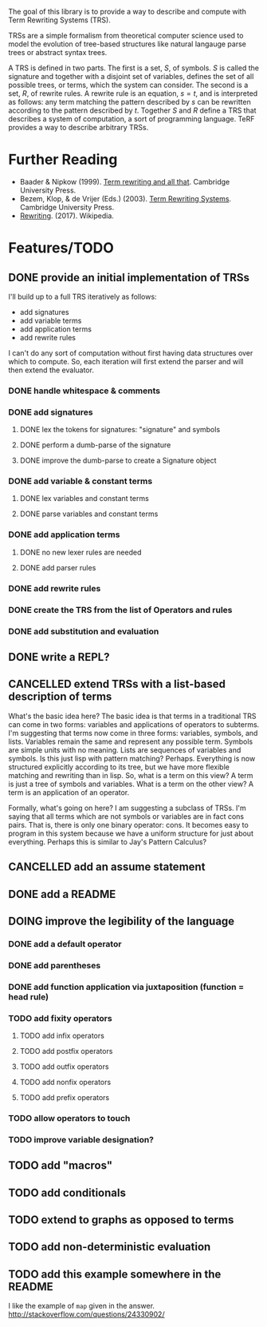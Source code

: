 The goal of this library is to provide a way to describe and compute with Term Rewriting Systems (TRS).

TRSs are a simple formalism from theoretical computer science used to model the evolution of tree-based structures like natural langauge parse trees or abstract syntax trees.

A TRS is defined in two parts. The first is a set, $S$, of symbols. $S$ is called the signature and together with a disjoint set of variables, defines the set of all possible trees, or terms, which the system can consider. The second is a set, $R$, of rewrite rules. A rewrite rule is an equation, $s = t$, and is interpreted as follows: any term matching the pattern described by $s$ can be rewritten according to the pattern described by $t$. Together $S$ and $R$ define a TRS that describes a system of computation, a sort of programming language. TeRF provides a way to describe arbitrary TRSs.

* Further Reading

- Baader & Nipkow (1999). [[http://www.cambridge.org/us/academic/subjects/computer-science/programming-languages-and-applied-logic/term-rewriting-and-all?format=PB&isbn=9780521779203][Term rewriting and all that]]. Cambridge University Press.
- Bezem, Klop, & de Vrijer (Eds.) (2003). [[http://www.cambridge.org/us/academic/subjects/computer-science/programming-languages-and-applied-logic/term-rewriting-systems?format=HB&isbn=9780521391153][Term Rewriting Systems]]. Cambridge University Press.
- [[https://en.wikipedia.org/wiki/Rewriting][Rewriting]]. (2017). Wikipedia.

* Features/TODO
** DONE provide an initial implementation of TRSs
:LOGBOOK:
- State "DONE"       from "DOING"      [2017-04-12 Wed 10:53]
- Note taken on [2017-04-10 Mon 09:19] \\
  I took a bit more time to look at [[https://github.com/mathics/Mathics/][Mathics]] this morning. It is an attempt to implement the [[http://www.wolfram.com/language/][Wolfram Language]] in Python. At the core of it is an already established syntax for writing TRSs. It's got significantly more developmental momentum than anything I might try to build for now. The two questions I need to answer, though, are what work would I need to do if I adopted Mathics, and what would I need to do if I built everything myself?
  
  If I adopt Mathics:
  1. I need to figure out how to strip its power down. That is, I don't think I would initially want the full power of strings and numbers. I would just want the symbols. This would probably be pretty tricky, as the language is built around the availability of both strings and numbers.
  2. I need to figure out how to represent Mathics statements as a TRS, as a collection of rules and symbols. This is probably being done somewhere in the system as the environment is formed and updated, but I'd need to find a way to get access to that environment.
  3. I already have a great deal of the primitive knowledge I might want, though it may not be implemented in the way I might want it implemented
  
  
  If I build everything myself:
  1. I need to implement unification
  2. I need to implement substitution
  3. I need to decide on the syntax I'll use
  4. I have more control
  5. I need to implement all the background kowledge I want to use
- State "DOING"      from "TODO"       [2017-04-10 Mon 09:19]
:END:
I'll build up to a full TRS iteratively as follows:
- add signatures
- add variable terms
- add application terms
- add rewrite rules

I can't do any sort of computation without first having data structures over which to compute. So, each iteration will first extend the parser and will then extend the evaluator.

*** DONE handle whitespace & comments
:LOGBOOK:
- State "DONE"       from "DOING"      [2017-04-06 Thu 14:04] \\
  I'm getting my feet wet and figuring out how to do this sort of work in Python, so this was a good place to start.
- State "DOING"      from "TODO"       [2017-04-06 Thu 13:30] \\
  I'll just do this first to get the basic structure set
:END:
*** DONE add signatures
:LOGBOOK:
- State "DONE"       from "DOING"      [2017-04-07 Fri 11:44]
- State "DOING"      from "TODO"       [2017-04-07 Fri 09:37]
:END:
**** DONE lex the tokens for signatures: "signature" and symbols
:LOGBOOK:
- State "DONE"       from "TODO"       [2017-04-07 Fri 09:39] \\
  This was simple to achieve, and something I did yesterday.
:END:
**** DONE perform a dumb-parse of the signature
:LOGBOOK:
- Note taken on [2017-04-07 Fri 09:52] \\
  Also, I just realized that while long-term, I'd like to be able to pick apart operators and variables syntactically, we can't do that yet because we can't represent terms. But, we can also get rid of the "signature" keyword. We can instead focus on just picking out individual symbols and adding them to the signature. This will require, however, that I figure out how to separate operators from variables syntactically. I can do that in one of two ways. I can introduce a keyword like "signature", which I would prefer not to do, as it requires the clunky idiom of declaring a symbol before using it. This may be premature optimization, though, so let's stick with the simple thing of just declaring operators explicitly.
- State "DONE"       from "TODO"       [2017-04-07 Fri 09:39] \\
  This was also simple to achieve. I'm now able to collect something that looks like the following:
  
  [('signature', ['<sym1>', '<sym2>',..., '<symN>'])]
  
  This is nice; it allows me to create the signature across multiple lines. That is, I could create something like the following:
  
  [('signature', ['<sym1>', '<sym2>',..., '<symM>']),
   ('signature', ['<symM+1>', '<symM+2>',..., '<symM+N>'])]
  
  What I ultimately want to produce, however, isn't a list of multiple signatures, but a single TRS. So, I need to find a way to insert take the knowledge, as I collect it, and transform it into a TRS. Right now, my TRS should only have the signature. So, the goal here is to produce a single signature as the result.
:END:
**** DONE improve the dumb-parse to create a Signature object
:LOGBOOK:
- State "DONE"       from "TODO"       [2017-04-07 Fri 11:44]
:END:
*** DONE add variable & constant terms
:LOGBOOK:
- State "DONE"       from "TODO"       [2017-04-07 Fri 14:15]
:END:
**** DONE lex variables and constant terms
:LOGBOOK:
- State "DONE"       from "TODO"       [2017-04-07 Fri 13:12] \\
  This was simple to do. Variables and constants are just symbols. All I needed to add were a few brackets in case cosntant terms were treated as operators applied to nothing.
:END:
**** DONE parse variables and constant terms
:LOGBOOK:
- State "DONE"       from "TODO"       [2017-04-07 Fri 13:13] \\
  The entire parse has to be done in stages. That is, we can determine the rough role of each line (e.g. add to the signature, add a rewrite rule, give a term to evaluate), but we can't determine its precise role until considering the rest of the program space. That is, we have to to build up the program incrementally. ~load_source~ should probably do that work rather than the parser iself.
:END:
*** DONE add application terms
:LOGBOOK:
- State "DONE"       from "TODO"       [2017-04-07 Fri 14:34]
:END:
**** DONE no new lexer rules are needed
:LOGBOOK:
- State "DONE"       from "TODO"       [2017-04-07 Fri 14:32] \\
  Yay!
:END:
**** DONE add parser rules
:LOGBOOK:
- State "DONE"       from "TODO"       [2017-04-07 Fri 14:32] \\
  These were pretty straightforward, though who knows if the parser is really any good. What's going to be more interesting is step immediately following parsing, where we start building the TRS and then evaluating it.
:END:
*** DONE add rewrite rules
:LOGBOOK:
- State "DONE"       from "TODO"       [2017-04-07 Fri 14:47] \\
  This was again pretty simple. It took me a while to get rolling today, but now that I'm going, I'm making good progress.
:END:
*** DONE create the TRS from the list of Operators and rules
:LOGBOOK:
- State "DONE"       from "TODO"       [2017-04-12 Wed 10:53]
:END:
*** DONE add substitution and evaluation
:LOGBOOK:
- State "DONE"       from "TODO"       [2017-04-12 Wed 10:53]
:END:
** DONE write a REPL?
:LOGBOOK:
- State "DONE"       from "TODO"       [2017-04-13 Thu 15:19] \\
  It only took a couple hours to implement something simple.
- Note taken on [2017-04-13 Thu 12:01] \\
  The sorts of evaluation you'd do in a REPL are different from what you might do in batch mode. In batch mode, you'd want to eat up all the operators, then all the rules, and finally the terms themselves. In REPL mode, you want to eat up each statement one at a time and modify your environment/TRS accordingly.
:END:
** CANCELLED extend TRSs with a list-based description of terms
:LOGBOOK:
- State "CANCELLED"  from "TODO"       [2017-04-19 Wed 08:39] \\
  The original motivation here was to make it easier to write statements like "S x_ y_ z_" and have them interpreted as "(((S x_) y_) z_)". Adding the default "." operator makes this particular extension unnecessary. So, by tweaking the parser a bit, I found a way to avoid an arduous theoretical extension and stick with the basic TRS formalism.
- Note taken on [2017-04-13 Thu 15:58] \\
  One way I could do something like this is to assume a hidden operator "." which binds items together into trees unless told to do something otherwise.
- State "TODO"       from "DOING"      [2017-04-13 Thu 12:48]
- State "DOING"      from "TODO"       [2017-04-13 Thu 12:20]
:END:
What's the basic idea here? The basic idea is that terms in a traditional TRS can come in two forms: variables and applications of operators to subterms. I'm suggesting that terms now come in three forms: variables, symbols, and lists. Variables remain the same and represent any possible term. Symbols are simple units with no meaning. Lists are sequences of variables and symbols. Is this just lisp with pattern matching? Perhaps. Everything is now structured explicitly according to its tree, but we have more flexible matching and rewriting than in lisp. So, what is a term on this view? A term is just a tree of symbols and variables. What is a term on the other view? A term is an application of an operator.

Formally, what's going on here? I am suggesting a subclass of TRSs. I'm saying that all terms which are not symbols or variables are in fact cons pairs. That is, there is only one binary operator: cons. It becomes easy to program in this system because we have a uniform structure for just about everything. Perhaps this is similar to Jay's Pattern Calculus?
** CANCELLED add an assume statement
:LOGBOOK:
- State "CANCELLED"  from "TODO"       [2017-04-19 Wed 08:41] \\
  This became unnecessary when we decided to interpret whitespace as the repeated application of the binary '.' operator.
- Note taken on [2017-04-13 Thu 15:26] \\
  the idea here would be to add a statement that would allow you to assert some initial assumption about how to interpret white space. In functional programming languages, whitespace is treated as function application, for example.
:END:
** DONE add a README
:LOGBOOK:
- State "DONE"       from "TODO"       [2017-04-19 Wed 08:59] \\
  This is the README!
:END:
** DOING improve the legibility of the language
:LOGBOOK:
- State "DOING"      from "TODO"       [2017-04-19 Wed 08:41]
- Note taken on [2017-04-13 Thu 08:08] \\
  Currently, I have to write Peano addition as follows:
  
  +[0 y_] -> y_
  +[ s[x_] y_ ] -> s[ +[x_ y_] ]
  
  And, I have to write SK logic as follows:
  
  .[.[.[S x_] y_] z_] -> .[.[x_ z_] .[y_ z_]]
  .[.[K x_] y_] -> x_
  
  It would be nice to write these as:
  
  0+y = y
  (s x) + y = s (x+y)
  
  or:
  
  0+y = y
  !x! + y = !x+y!
  
  or even:
  
  0+y = y
  x'+y = (x+y)'
  
  and:
  
  S x y z = x z (y z)
  K x y = x
  
  What do I need to be able to do that?
  
  1. I need operators of various fixity (infix, prefix, postfix, outfix, nonfix). ~+~ is written above as an infix operator, ~! !~ as outfix operators, ~0~ as a nonfix operator, ~'~ as a postfix operator, and ~s~, ~S~, and ~K~ as prefix operators.
  
  2. I need parentheses to be able to explicitly group operations. I actually don't need these until I add the various *fix operators. Before I add them, the tree structure is explicit. If I forced the declaration of every operator, would I still need them? I do if I want partial application.
  
  3. I need to convert everything to a curried operation. This is perhaps the most controversial change to me for two reasons. First, it now becomes impossible to declare a function of arity 3. All operators are arity 0 or arity 1, except one privileged operator of arity 2: application. The odd thing to me there is that I can imagine scenarios in which this forces me to add an operator I don't actually need. Look at my original definition of Peano addition above. There is no application operator there. I just use ~+~ and ~s~ directly. I could model that system as:
  
     .[.[+ 0] y_] = y
     .[.[+ .[s x_]] y] = .[s.[.[+ x_] y_]]
  
     but that is cumbersome. It would be nice to be able to separate cases with application from those without using something like the following:
  
     # with application
     x_ y_ : .[x_ y_]
     + 0 y = y
     + (s x) y = s (+ x y)
  
     # without application
     0 + y = y
     x' + y = (x+y)'
  
     # without application 2
     +[0 y_] = y_
     +[s[x_] y_] = s[ +[x_ y_]]
  
     What's going on here? In the "with application" case, I defined a macro. What I wanted in my head was to define a rule which would apply to terms in the rules as well as to terms I would apply. It would become part of the interpreter for terms. So, if I want to add the ability to make application implicit, I need to alter the interpreter by adding macros. That would work how? It would work by adding a meta-TRS which applies to terms before being interpreted by the object TRS. How do I differentiate object-rules and meta-rules? Let's do it with a colon.
  
     In that case, SK logic becomes:
     x_ y_ : .[x_ y_]
     S x_ y_ z_ = x_ z_ (y_ z_)
     K x_ y_ = x_
  
  4. I need to allow function application via juxtaposition rather than via explicit application. See the solution I worked out just above in 3. I can do it via a macro in the cases where I want to use it.
  
  5. Do I want to rearrange how I represent terms?
  
     Hmm... An odd idea here. What if I said that I didn't need to interpret ~+ 0 y~ as a single term but as a list of terms? That is, ~+ 0 y~ would be viewed internally as ~[+ 0 y]~, ~+ (s x) y~ as ~[+ [s x] y]~ and so on. In this case, there's no content in the root to the tree. Instead, the root is just what relates the branches to one another.
  
     In that case, I have these kinds of terms:
     - variables
     - applications
     - lists
  
     I don't know about this idea. It seems interesting, but also dangerous. It's something that doesn't match the definition of TRSs that everyone else uses.
  
  6. I need to change how variables are designated.
  
  7. I need to alter parsing so that operators can touch one another.
:END:
*** DONE add a default operator
:LOGBOOK:
- State "DONE"       from "TODO"       [2017-04-19 Wed 08:35] \\
  Spaces between terms are interpreted as the application of a default binary operator '.'.
:END:
*** DONE add parentheses
:LOGBOOK:
- State "DONE"       from "TODO"       [2017-04-19 Wed 08:36] \\
  We now have parentheses to mark subterms.
:END:
*** DONE add function application via juxtaposition (function = head rule)
:LOGBOOK:
- State "DONE"       from "TODO"       [2017-04-19 Wed 08:37] \\
  This can be achieved by using the default operator to represent application. The default operator can be used to represent any binary operator, however. It isn't required to be application. It also doesn't need to be used at all. You could be completely explicit about the operators you use. Function application just happens to be pretty common.
:END:
*** TODO add fixity operators
**** TODO add infix operators
**** TODO add postfix operators
**** TODO add outfix operators
**** TODO add nonfix operators
**** TODO add prefix operators
*** TODO allow operators to touch
*** TODO improve variable designation?
** TODO add "macros"
:LOGBOOK:
- Note taken on [2017-04-13 Thu 12:07] \\
  These aren't macros per se, but a change to the evaluation system such that rules are interpreted according to existing rules as they are added to the system. One difficulty here is that order becomes important in determining the behavior of the system, but that's okay for now.
- Note taken on [2017-04-13 Thu 12:05] \\
  You could use this approach, for example, to allow function application via juxtaposition. See my notebook from around the time of this comment for a good example.
:END:
** TODO add conditionals
** TODO extend to graphs as opposed to terms
** TODO add non-deterministic evaluation
** TODO add this example somewhere in the README
I like the example of ~map~ given in the answer.
http://stackoverflow.com/questions/24330902/
